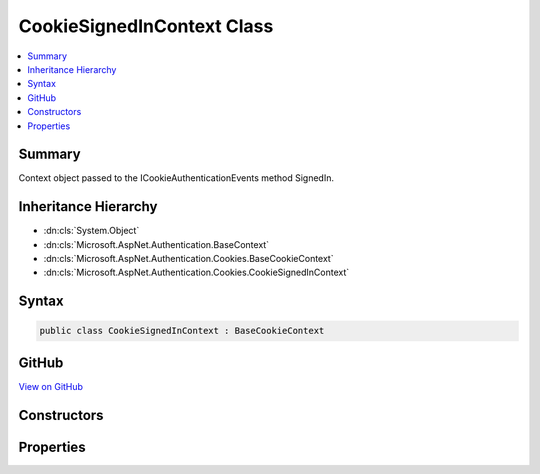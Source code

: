 

CookieSignedInContext Class
===========================



.. contents:: 
   :local:



Summary
-------

Context object passed to the ICookieAuthenticationEvents method SignedIn.





Inheritance Hierarchy
---------------------


* :dn:cls:`System.Object`
* :dn:cls:`Microsoft.AspNet.Authentication.BaseContext`
* :dn:cls:`Microsoft.AspNet.Authentication.Cookies.BaseCookieContext`
* :dn:cls:`Microsoft.AspNet.Authentication.Cookies.CookieSignedInContext`








Syntax
------

.. code-block:: csharp

   public class CookieSignedInContext : BaseCookieContext





GitHub
------

`View on GitHub <https://github.com/aspnet/apidocs/blob/master/aspnet/security/src/Microsoft.AspNet.Authentication.Cookies/Events/CookieSignedInContext.cs>`_





.. dn:class:: Microsoft.AspNet.Authentication.Cookies.CookieSignedInContext

Constructors
------------

.. dn:class:: Microsoft.AspNet.Authentication.Cookies.CookieSignedInContext
    :noindex:
    :hidden:

    
    .. dn:constructor:: Microsoft.AspNet.Authentication.Cookies.CookieSignedInContext.CookieSignedInContext(Microsoft.AspNet.Http.HttpContext, Microsoft.AspNet.Authentication.Cookies.CookieAuthenticationOptions, System.String, System.Security.Claims.ClaimsPrincipal, Microsoft.AspNet.Http.Authentication.AuthenticationProperties)
    
        
    
        Creates a new instance of the context object.
    
        
        
        
        :param context: The HTTP request context
        
        :type context: Microsoft.AspNet.Http.HttpContext
        
        
        :param options: The middleware options
        
        :type options: Microsoft.AspNet.Authentication.Cookies.CookieAuthenticationOptions
        
        
        :param authenticationScheme: Initializes AuthenticationScheme property
        
        :type authenticationScheme: System.String
        
        
        :param principal: Initializes Principal property
        
        :type principal: System.Security.Claims.ClaimsPrincipal
        
        
        :param properties: Initializes Properties property
        
        :type properties: Microsoft.AspNet.Http.Authentication.AuthenticationProperties
    
        
        .. code-block:: csharp
    
           public CookieSignedInContext(HttpContext context, CookieAuthenticationOptions options, string authenticationScheme, ClaimsPrincipal principal, AuthenticationProperties properties)
    

Properties
----------

.. dn:class:: Microsoft.AspNet.Authentication.Cookies.CookieSignedInContext
    :noindex:
    :hidden:

    
    .. dn:property:: Microsoft.AspNet.Authentication.Cookies.CookieSignedInContext.AuthenticationScheme
    
        
    
        The name of the AuthenticationScheme creating a cookie
    
        
        :rtype: System.String
    
        
        .. code-block:: csharp
    
           public string AuthenticationScheme { get; }
    
    .. dn:property:: Microsoft.AspNet.Authentication.Cookies.CookieSignedInContext.Principal
    
        
    
        Contains the claims that were converted into the outgoing cookie.
    
        
        :rtype: System.Security.Claims.ClaimsPrincipal
    
        
        .. code-block:: csharp
    
           public ClaimsPrincipal Principal { get; }
    
    .. dn:property:: Microsoft.AspNet.Authentication.Cookies.CookieSignedInContext.Properties
    
        
    
        Contains the extra data that was contained in the outgoing cookie.
    
        
        :rtype: Microsoft.AspNet.Http.Authentication.AuthenticationProperties
    
        
        .. code-block:: csharp
    
           public AuthenticationProperties Properties { get; }
    

